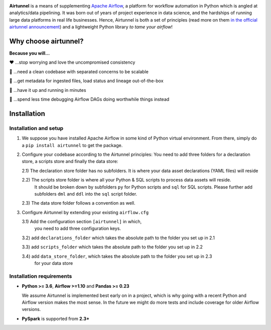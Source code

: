 
|Build Status| |Code Style: Black| |Python Version| |PyPI version| |Test-Coverage|

.. raw:: html

   <img src="_static/assets/airtunnel-logo.jpg" width="140px" align="right"/>

**Airtunnel** is a means of supplementing `Apache Airflow`_, a platform for
workflow automation in Python which is angled at analytics/data
pipelining. It was born out of years of project experience in data
science, and the hardships of running large data platforms in real life
businesses. Hence, Airtunnel is both a set of principles (read more on
them `in the official airtunnel announcement`_) and a lightweight Python
library *to tame your airflow*!

Why choose airtunnel?
---------------------

**Because you will…**

❤️ …stop worrying and love the uncompromised consistency

🚀 …need a clean codebase with separated concerns to be scalable

📝 …get metadata for ingested files, load status and lineage
out-of-the-box

🏃 …have it up and running in minutes

🍺 …spend less time debugging Airflow DAGs doing worthwhile things
instead

Installation
------------

Installation and setup
~~~~~~~~~~~~~~~~~~~~~~

1) We suppose you have installed Apache Airflow in some kind of Python virtual
   environment. From there, simply do a ``pip install airtunnel`` to get
   the package.

2) Configure your codebase according to the Airtunnel principles: You
   need to add three folders for a declaration store, a scripts store
   and finally the data store:

   2.1) The declaration store folder has no subfolders. It is where your
   data asset declarations (YAML files) will reside

   2.2) The scripts store folder is where all your Python & SQL scripts to process data assets will reside.
     It should be broken down by subfolders ``py`` for Python scripts and ``sql`` for SQL scripts. Please further add
     subfolders ``dml`` and ``ddl`` into the ``sql`` script folder.

   2.3) The data store folder follows a convention as well.

3) Configure Airtunnel by extending your existing ``airflow.cfg``

   3.1) Add the configuration section ``[airtunnel]`` in which,
    you need to add three configuration keys.

   3.2) add ``declarations_folder`` which takes the absolute path to the folder you set up in 2.1

   3.3) add ``scripts_folder`` which takes the absolute path to the folder you set up in 2.2

   3.4) add ``data_store_folder``, which takes the absolute path to the folder you set up in 2.3
    for your data store

Installation requirements
~~~~~~~~~~~~~~~~~~~~~~~~~

-  **Python >= 3.6**, **Airflow >=1.10** and **Pandas >= 0.23**

   We assume Airtunnel is implemented best early on in a project, which is why going with a
   recent Python and Airflow version makes the most sense. In the future
   we might do more tests and include coverage for older Airflow
   versions.

-  **PySpark** is supported from **2.3+**

.. _Apache Airflow: https://github.com/apache/airflow
.. _in the official airtunnel announcement: https://medium.com
.. _Installation requirements: #installation-requirements
.. _Installation and setup: #installation-and-setup
.. _`Tutorial: loading the university data model`: #tutorial-loading-the-university-data-model
.. _Known limitations: #known-limitations
.. _Design Principles: #design-principles
.. _`Architecture: modules & classes`: #architecture-modules--classes
.. _Contributing to Airtunnel: #contributing-to-airtunnel

.. |Build Status| image:: https://dev.azure.com/joerg4805/Airtunnel/_apis/build/status/joerg-schneider.airtunnel-dev?branchName=master
   :target: https://dev.azure.com/joerg4805/Airtunnel/_build/latest?definitionId=1&branchName=master
.. |Code Style: Black| image:: https://img.shields.io/badge/code%20style-black-black.svg
   :target: https://github.com/ambv/black
.. |Python Version| image:: https://img.shields.io/badge/python-3.6%20%7C%203.7-blue.svg
   :target: https://pypi.org/project/airtunnel/
.. |PyPI version| image:: https://badge.fury.io/py/airtunnel.svg
   :target: https://pypi.org/project/airtunnel/
.. |Test-Coverage| image:: https://github.com/joerg-schneider/airtunnel-dev/blob/gh-pages/assets/coverage.svg